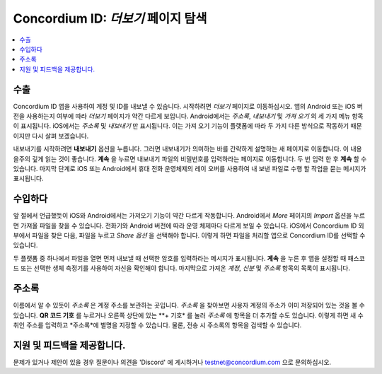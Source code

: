
.. _Discord: https://discord.gg/xWmQ5tp

.. _testnet-explore-more-ko:

========================================
Concordium ID: *더보기* 페이지 탐색
========================================

.. contents::
   :local:
   :backlinks: none

수출
======
Concordium ID 앱을 사용하여 계정 및 ID를 내보낼 수 있습니다. 시작하려면 *더보기* 페이지로 이동하십시오.
앱의 Android 또는 iOS 버전을 사용하는지 여부에 따라 *더보기* 페이지가 약간 다르게 보입니다.
Android에서는 *주소록*, *내보내기* 및 *가져 오기* 의 세 가지 메뉴 항목이 표시됩니다. iOS에서는 *주소록* 및 *내보내기* 만 표시됩니다.
이는 가져 오기 기능이 플랫폼에 따라 두 가지 다른 방식으로 작동하기 때문이지만 다시 살펴 보겠습니다.

.. image:: images/concordium-id/exp1.png
      :width: 32%
.. image:: images/concordium-id/exp2.png
      :width: 32%

내보내기를 시작하려면 **내보내기** 옵션을 누릅니다. 그러면 내보내기가 의미하는 바를 간략하게 설명하는 새 페이지로 이동합니다.
이 내용을주의 깊게 읽는 것이 좋습니다. **계속** 을 누르면 내보내기 파일의 비밀번호를 입력하라는 페이지로 이동합니다. 두 번 입력 한 후 **계속** 할 수 있습니다.
마지막 단계로 iOS 또는 Android에서 휴대 전화 운영체제의 레이 오버를 사용하여 내 보낸 파일로 수행 할 작업을 묻는 메시지가 표시됩니다.

.. image:: images/concordium-id/exp3.png
      :width: 32%
.. image:: images/concordium-id/exp4.png
      :width: 32%


수입하다
======
앞 절에서 언급했듯이 iOS와 Android에서는 가져오기 기능이 약간 다르게 작동합니다. Android에서 *More* 페이지의 *Import* 옵션을 누르면 가져올 파일을 찾을 수 있습니다.
전화기와 Android 버전에 따라 운영 체제마다 다르게 보일 수 있습니다. iOS에서 Concordium ID 외부에서 파일을 찾은 다음, 파일을 누르고 *Share 옵션* 을 선택해야 합니다.
이렇게 하면 파일을 처리할 앱으로 Concordium ID를 선택할 수 있습니다.

두 플랫폼 중 하나에서 파일을 열면 먼저 내보낼 때 선택한 암호를 입력하라는 메시지가 표시됩니다. **계속** 을 누른 후 앱을 설정할 때 패스코드 또는 선택한 생체 측정기를 사용하여 자신을 확인해야 합니다.
마지막으로 가져온 *계정*, *신분* 및 *주소록* 항목의 목록이 표시됩니다.

.. image:: images/concordium-id/imp1.png
      :width: 32%
.. image:: images/concordium-id/imp2.png
      :width: 32%


주소록
============
이름에서 알 수 있듯이 *주소록* 은 계정 주소를 보관하는 곳입니다. *주소록* 을 찾아보면 사용자 계정의 주소가 이미 저장되어 있는 것을 볼 수 있습니다.
**QR 코드 기호** 를 누르거나 오른쪽 상단에 있는 **+ 기호* 를 눌러 *주소록* 에 항목을 더 추가할 수도 있습니다. 
이렇게 하면 새 수취인 주소를 입력하고 *주소록*에 별명을 지정할 수 있습니다. 물론, 전송 시 주소록의 항목을 검색할 수 있습니다.

.. image:: images/concordium-id/add1.png
      :width: 32%
.. image:: images/concordium-id/add2.png
      :width: 32%

지원 및 피드백을 제공합니다.
==================

문제가 있거나 제안이 있을 경우 질문이나 의견을 'Discord' 에 게시하거나 testnet@concordium.com 으로 문의하십시오.
